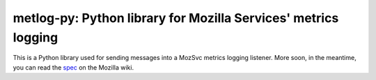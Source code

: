 ======================
metlog-py: Python library for Mozilla Services' metrics logging
======================

This is a Python library used for sending messages into a MozSvc metrics
logging listener.  More soon, in the meantime, you can read the `spec
<https://wiki.mozilla.org/Services/Sagrada/Metlog>`_ on the Mozilla wiki.
